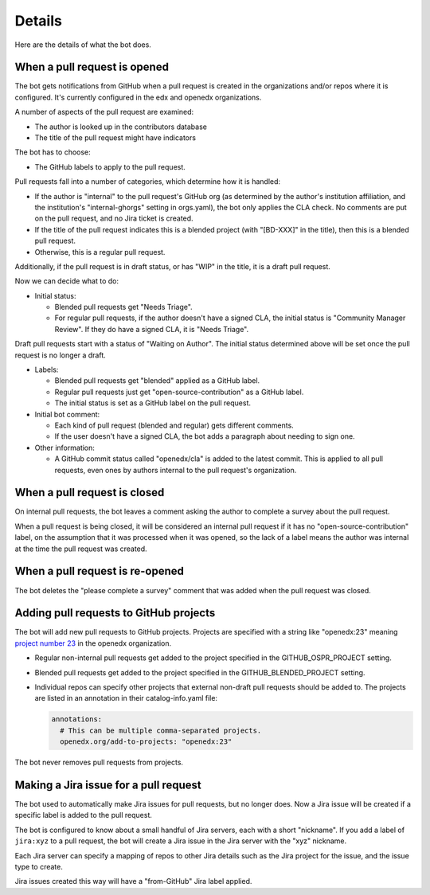 Details
=======

Here are the details of what the bot does.

.. _pr_to_jira:

When a pull request is opened
-----------------------------

The bot gets notifications from GitHub when a pull request is created in the
organizations and/or repos where it is configured.  It's currently configured
in the edx and openedx organizations.

A number of aspects of the pull request are examined:

- The author is looked up in the contributors database
- The title of the pull request might have indicators

The bot has to choose:

- The GitHub labels to apply to the pull request.

Pull requests fall into a number of categories, which determine how it is
handled:

- If the author is "internal" to the pull request's GitHub org (as determined
  by the author's institution affiliation, and the institution's
  "internal-ghorgs" setting in orgs.yaml), the bot only applies the CLA check.
  No comments are put on the pull request, and no Jira ticket is created.

- If the title of the pull request indicates this is a blended project (with
  "[BD-XXX]" in the title), then this is a blended pull request.

- Otherwise, this is a regular pull request.

Additionally, if the pull request is in draft status, or has "WIP" in the
title, it is a draft pull request.

Now we can decide what to do:

- Initial status:

  - Blended pull requests get "Needs Triage".

  - For regular pull requests, if the author doesn't have a signed CLA, the
    initial status is "Community Manager Review".  If they do have a signed
    CLA, it is "Needs Triage".

Draft pull requests start with a status of "Waiting on Author".  The initial
status determined above will be set once the pull request is no longer a
draft.

- Labels:

  - Blended pull requests get "blended" applied as a GitHub label.

  - Regular pull requests just get "open-source-contribution" as a GitHub label.

  - The initial status is set as a GitHub label on the pull request.

- Initial bot comment:

  - Each kind of pull request (blended and regular) gets different comments.

  - If the user doesn't have a signed CLA, the bot adds a paragraph about
    needing to sign one.

- Other information:

  - A GitHub commit status called "openedx/cla" is added to the latest commit.
    This is applied to all pull requests, even ones by authors internal to the
    pull request's organization.


When a pull request is closed
-----------------------------

On internal pull requests, the bot leaves a comment asking the author to
complete a survey about the pull request.

When a pull request is being closed, it will be considered an internal pull
request if it has no "open-source-contribution" label, on the assumption that
it was processed when it was opened, so the lack of a label means the author
was internal at the time the pull request was created.


When a pull request is re-opened
--------------------------------

The bot deletes the "please complete a survey" comment that was added when the
pull request was closed.


Adding pull requests to GitHub projects
---------------------------------------

The bot will add new pull requests to GitHub projects.  Projects are specified
with a string like "openedx:23" meaning `project number 23`_ in the openedx
organization.

.. _project number 23: https://github.com/orgs/openedx/projects/23

- Regular non-internal pull requests get added to the project specified in the
  GITHUB_OSPR_PROJECT setting.

- Blended pull requests get added to the project specified in the
  GITHUB_BLENDED_PROJECT setting.

- Individual repos can specify other projects that external non-draft pull
  requests should be added to.  The projects are listed in an annotation in
  their catalog-info.yaml file:

  .. code-block:: yaml

      annotations:
        # This can be multiple comma-separated projects.
        openedx.org/add-to-projects: "openedx:23"

The bot never removes pull requests from projects.


Making a Jira issue for a pull request
--------------------------------------

The bot used to automatically make Jira issues for pull requests, but no longer
does.  Now a Jira issue will be created if a specific label is added to the
pull request.

The bot is configured to know about a small handful of Jira servers, each with
a short "nickname".  If you add a label of ``jira:xyz`` to a pull request, the
bot will create a Jira issue in the Jira server with the "xyz" nickname.

Each Jira server can specify a mapping of repos to other Jira details such as
the Jira project for the issue, and the issue type to create.

Jira issues created this way will have a "from-GitHub" Jira label applied.
